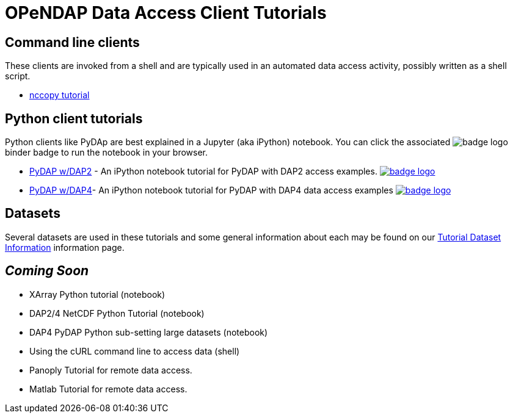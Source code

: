 
= OPeNDAP Data Access Client Tutorials

== Command line clients
These clients are invoked from a shell and are typically used in an automated
data access activity, possibly written as a shell script.

*  link:https://opendap.github.io/documentation/tutorials/nccopy_tutorial.html[nccopy tutorial]

== Python client tutorials
Python clients like PyDAp are best explained in a Jupyter (aka iPython) notebook.
You  can click the associated image:https://mybinder.org/badge_logo.svg[fit=line]
binder badge  to run the notebook in your browser.

* link:https://github.com/OPENDAP/notebooks/blob/master/tutorials/pydap_dap2_basic.ipynb[PyDAP w/DAP2] -
An iPython notebook tutorial for PyDAP with DAP2 access examples.
image:https://mybinder.org/badge_logo.svg[fit=line, link="https://mybinder.org/v2/gh/OPENDAP/notebooks/master?labpath=tutorials%2Fpydap_dap2_basic.ipynb"]


*  link:https://github.com/OPENDAP/notebooks/blob/master/tutorials/pydap_dap4_basic.ipynb[PyDAP w/DAP4]- An iPython notebook tutorial for PyDAP with DAP4 data access examples
image:https://mybinder.org/badge_logo.svg[fit=line, link="https://mybinder.org/v2/gh/OPENDAP/notebooks/master?labpath=tutorials%2Fpydap_dap4_basic.ipynb"]

== Datasets
Several datasets are used in these tutorials and some general information about
each may be found on our
link:https://opendap.github.io/documentation/tutorials/TutorialDatasets.html[Tutorial Dataset Information]
information page.

== _Coming Soon_
* XArray Python tutorial (notebook)
* DAP2/4 NetCDF Python Tutorial (notebook)
* DAP4 PyDAP Python sub-setting large datasets (notebook)
* Using the cURL command line to access data (shell)
* Panoply Tutorial for remote data access.
* Matlab Tutorial for remote data access.
